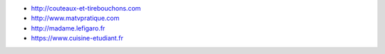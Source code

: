 * http://couteaux-et-tirebouchons.com
* http://www.matvpratique.com
* http://madame.lefigaro.fr
* https://www.cuisine-etudiant.fr